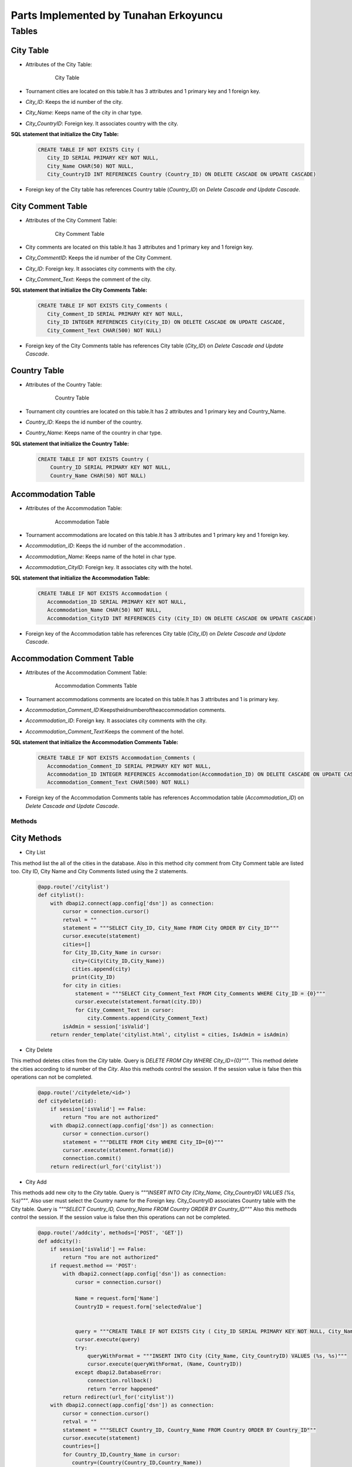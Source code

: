 Parts Implemented by Tunahan Erkoyuncu
================================

Tables
-------

City Table
~~~~~~~~~~
* Attributes of the City Table:

   .. figure:: citytable.png
      :scale: 75 %
      :alt:

      City Table

* Tournament cities are located on this table.It has 3 attributes and 1 primary key and 1 foreign key.
* *City_ID*: Keeps the id number of the city.
* *City_Name*: Keeps name of the city in char type.
* *City_CountryID*: Foreign key. It associates country with the city.

**SQL statement that initialize the City Table:**
   .. code-block:: sql

    CREATE TABLE IF NOT EXISTS City (
       City_ID SERIAL PRIMARY KEY NOT NULL,
       City_Name CHAR(50) NOT NULL,
       City_CountryID INT REFERENCES Country (Country_ID) ON DELETE CASCADE ON UPDATE CASCADE)

* Foreign key of the City table has references Country table (*Country_ID*) on *Delete Cascade and Update Cascade*.


City Comment Table
~~~~~~~~~~
* Attributes of the City Comment Table:

   .. figure:: citycommenttable.png
      :scale: 75 %
      :alt:

      City Comment Table

* City comments are located on this table.It has 3 attributes and 1 primary key and 1 foreign key.
* *City_CommentID*: Keeps the id number of the City Comment.
* *City_ID*: Foreign key. It associates city comments with the city.
* *City_Comment_Text*: Keeps the comment of the city.

**SQL statement that initialize the City Comments Table:**
   .. code-block:: sql

    CREATE TABLE IF NOT EXISTS City_Comments (
       City_Comment_ID SERIAL PRIMARY KEY NOT NULL,
       City_ID INTEGER REFERENCES City(City_ID) ON DELETE CASCADE ON UPDATE CASCADE,
       City_Comment_Text CHAR(500) NOT NULL)

* Foreign key of the City Comments table has references City table (*City_ID*) on *Delete Cascade and Update Cascade*.

Country Table
~~~~~~~~~~
* Attributes of the Country Table:

   .. figure:: countrytable.png
      :scale: 75 %
      :alt:

      Country Table

* Tournament city countries are located on this table.It has 2 attributes and 1 primary key and Country_Name.
* *Country_ID*: Keeps the id number of the country.
* *Country_Name*: Keeps name of the country in char type.

**SQL statement that initialize the Country Table:**
   .. code-block:: sql

    CREATE TABLE IF NOT EXISTS Country (
        Country_ID SERIAL PRIMARY KEY NOT NULL,
        Country_Name CHAR(50) NOT NULL)

Accommodation Table
~~~~~~~~~~
* Attributes of the Accommodation Table:

   .. figure:: accommodationtable.png
      :scale: 75 %
      :alt:

      Accommodation Table


* Tournament accommodations are located on this table.It has 3 attributes and 1 primary key and 1 foreign key.
* *Accommodation_ID*: Keeps the id number of the accommodation .
* *Accommodation_Name*: Keeps name of the hotel in char type.
* *Accommodation_CityID*: Foreign key. It associates city with the hotel.


**SQL statement that initialize the Accommodation Table:**
   .. code-block:: sql

    CREATE TABLE IF NOT EXISTS Accommodation (
       Accommodation_ID SERIAL PRIMARY KEY NOT NULL,
       Accommodation_Name CHAR(50) NOT NULL,
       Accommodation_CityID INT REFERENCES City (City_ID) ON DELETE CASCADE ON UPDATE CASCADE)

* Foreign key of the Accommodation table has references City table (*City_ID*) on *Delete Cascade and Update Cascade*.

Accommodation Comment Table
~~~~~~~~~~
* Attributes of the Accommodation Comment Table:

   .. figure:: accommodationcommenttable.png
      :scale: 75 %
      :alt:

      Accommodation Comments Table

* Tournament accommodations comments are located on this table.It has 3 attributes and 1 is primary key.
* *Accommodation_Comment_ID*:Keepstheidnumberoftheaccommodation comments.
* *Accommodation_ID*: Foreign key. It associates city comments with the city.
* *Accommodation_Comment_Text*:Keeps the comment of the hotel.


**SQL statement that initialize the Accommodation Comments Table:**
   .. code-block:: sql

    CREATE TABLE IF NOT EXISTS Accommodation_Comments (
       Accommodation_Comment_ID SERIAL PRIMARY KEY NOT NULL,
       Accommodation_ID INTEGER REFERENCES Accommodation(Accommodation_ID) ON DELETE CASCADE ON UPDATE CASCADE,
       Accommodation_Comment_Text CHAR(500) NOT NULL)

* Foreign key of the Accommodation Comments table has references Accommodation table (*Accommodation_ID*) on *Delete Cascade and Update Cascade*.

Methods
++++++++

City Methods
~~~~~~~~~~~~~

* City List
This method list the all of the cities in the database. Also in this method city comment from City Comment table are listed too.
City ID, City Name and City Comments listed using the 2 statements.
   .. code-block:: python

    @app.route('/citylist')
    def citylist():
        with dbapi2.connect(app.config['dsn']) as connection:
            cursor = connection.cursor()
            retval = ""
            statement = """SELECT City_ID, City_Name FROM City ORDER BY City_ID"""
            cursor.execute(statement)
            cities=[]
            for City_ID,City_Name in cursor:
               city=(City(City_ID,City_Name))
               cities.append(city)
               print(City_ID)
            for city in cities:
                statement = """SELECT City_Comment_Text FROM City_Comments WHERE City_ID = {0}"""
                cursor.execute(statement.format(city.ID))
                for City_Comment_Text in cursor:
                    city.Comments.append(City_Comment_Text)
            isAdmin = session['isValid']
        return render_template('citylist.html', citylist = cities, IsAdmin = isAdmin)


* City Delete
This method deletes cities from the *City* table. Query is *DELETE FROM City WHERE City_ID={0}"""*.
This method delete the cities according to id number of the *City*.
Also this methods control the session. If the session value is false then this operations can not be completed.
   .. code-block:: python

    @app.route('/citydelete/<id>')
    def citydelete(id):
        if session['isValid'] == False:
            return "You are not authorized"
        with dbapi2.connect(app.config['dsn']) as connection:
            cursor = connection.cursor()
            statement = """DELETE FROM City WHERE City_ID={0}"""
            cursor.execute(statement.format(id))
            connection.commit()
        return redirect(url_for('citylist'))


* City Add
This methods add new city to the *City* table. Query is *"""INSERT INTO City (City_Name, City_CountryID) VALUES (%s, %s)"""*.
Also user must select the Country name for the Foreign key. City_CountryID associates Country table with the City table.
Query is *"""SELECT Country_ID, Country_Name FROM Country ORDER BY Country_ID"""*
Also this methods control the session. If the session value is false then this operations can not be completed.

   .. code-block:: python

    @app.route('/addcity', methods=['POST', 'GET'])
    def addcity():
        if session['isValid'] == False:
            return "You are not authorized"
        if request.method == 'POST':
            with dbapi2.connect(app.config['dsn']) as connection:
                cursor = connection.cursor()

                Name = request.form['Name']
                CountryID = request.form['selectedValue']


                query = """CREATE TABLE IF NOT EXISTS City ( City_ID SERIAL PRIMARY KEY NOT NULL, City_Name CHAR(50) NOT NULL, City_CountryID INT REFERENCES Country (Country_ID) ON DELETE CASCADE ON UPDATE CASCADE    );"""
                cursor.execute(query)
                try:
                    queryWithFormat = """INSERT INTO City (City_Name, City_CountryID) VALUES (%s, %s)"""
                    cursor.execute(queryWithFormat, (Name, CountryID))
                except dbapi2.DatabaseError:
                    connection.rollback()
                    return "error happened"
            return redirect(url_for('citylist'))
        with dbapi2.connect(app.config['dsn']) as connection:
            cursor = connection.cursor()
            retval = ""
            statement = """SELECT Country_ID, Country_Name FROM Country ORDER BY Country_ID"""
            cursor.execute(statement)
            countries=[]
            for Country_ID,Country_Name in cursor:
               country=(Country(Country_ID,Country_Name))
               countries.append(country)
        return render_template('addcity.html', Countries = countries)


* Add City Comment
This method adds new comment for the *City_Comments* table . Query is *"""INSERT INTO City_Comments (City_ID, City_Comment_Text) VALUES (%s,%s)"""*
Comments text taken from the user.
   .. code-block:: python

    @app.route('/addcitycomment/<id>', methods=['POST', 'GET'])
    def addcitycomment(id):
        if request.method == 'POST':
            with dbapi2.connect(app.config['dsn']) as connection:
                cursor = connection.cursor()

                Comment = request.form['Comment']

                query = """CREATE TABLE IF NOT EXISTS City_Comments (
                                    City_Comment_ID SERIAL PRIMARY KEY NOT NULL,
                                    City_ID INTEGER REFERENCES City(City_ID) ON DELETE CASCADE ON UPDATE CASCADE,
                                    City_Comment_Text CHAR(500) NOT NULL
                        );"""
                cursor.execute(query)


                try:
                    queryWithFormat = """INSERT INTO City_Comments (City_ID, City_Comment_Text) VALUES (%s,%s)"""
                    cursor.execute(queryWithFormat, (id, Comment))
                    connection.commit()
                except dbapi2.DatabaseError:
                    connection.rollback()
                    return "error happened"
            return redirect(url_for('citylist'))
        return render_template('addcitycomment.html', ID=id)

* Update City
This method updates City name on the *City* table.
Query is *"""UPDATE City SET City_Name='%s' WHERE City_ID='%s' """*


   .. code-block:: python

    @app.route('/updatecity/<id>', methods=['POST', 'GET'])
    def updatecity(id):
        if session['isValid'] == False:
            return "You are not authorized"
        if request.method == 'POST':
            with dbapi2.connect(app.config['dsn']) as connection:
                cursor = connection.cursor()
                New_Name = request.form['Name']
                try:
                    query = """UPDATE City SET City_Name='%s' WHERE City_ID='%s' """ % (New_Name, id)
                    cursor.execute(query)
                    connection.commit()
                except dbapi2.DatabaseError:
                    connection.rollback()
                    return "error happened"
            return redirect(url_for('citylist'))
        return render_template('updatecity.html', ID=id)

* Search City
This method searchs an City object in database by the City name.
Query is *"""SELECT City_ID, City_Name FROM City WHERE City_Name like '%{0}%'"""*
And return the matched city.

   .. code-block:: python

    @app.route('/searchcity', methods=['POST', 'GET'])
    def searchcity():
        if request.method == 'POST':
            with dbapi2.connect(app.config['dsn']) as connection:
                cursor = connection.cursor()
                textstr = request.form['textstr']
                cities = []
                try:
                    query = """SELECT City_ID, City_Name FROM City WHERE City_Name like '%{0}%'"""
                    cursor.execute(query.format(textstr))
                    for City_ID, City_Name in cursor:
                        city = City(City_ID,City_Name)
                        cities.append(city)
                    return render_template('citylist.html', citylist = cities)
                except dbapi2.DatabaseError:
                    connection.rollback()
                    return "error happened"
            return "eeeee"
        return render_template('searchcity.html')


Country Methods
~~~~~~~~~~~~~

* Country Add
This methods add new country to the *Country* table. Query is *"""INSERT INTO Country (Country_Name) VALUES ( '{0}' )"""*.
Also this methods control the session. If the session value is false then this operations can not be completed.

   .. code-block:: python

    @app.route('/addcountry', methods=['POST', 'GET'])
    def addcountry():
       if session['isValid'] == False:
          return "You are not authorized"
       if request.method == 'POST':
          with dbapi2.connect(app.config['dsn']) as connection:
              cursor = connection.cursor()

              Name = request.form['Name']

              query = """CREATE TABLE IF NOT EXISTS Country ( Country_ID SERIAL PRIMARY KEY NOT NULL, Country_Name CHAR(50) NOT NULL    );"""
              cursor.execute(query)

              queryWithFormat = """INSERT INTO Country (Country_Name) VALUES ( '{0}' )"""
              cursor.execute(queryWithFormat.format(Name))

          return redirect(url_for('countrylist'))
       return render_template('addcountry.html')

* Country Delete
This method deletes countries from the *Country* table. Query is *DELETE FROM Country WHERE Country_ID={0}"""*.
This method delete the cities according to id number of the *Country*.
Also this methods control the session. If the session value is false then this operations can not be completed.
    
   .. code-block:: python

    @app.route('/countrydelete/<id>')
    def countrydelete(id):
        if session['isValid'] == False:
            return "You are not authorized"
            with dbapi2.connect(app.config['dsn']) as connection:
               cursor = connection.cursor()
               statement = """DELETE FROM Country WHERE Country_ID={0}"""
               cursor.execute(statement.format(id))
               connection.commit()
            return redirect(url_for('countrylist'))

* Country Search
This method searchs an Country object in database by the Country name.
Query is *"""SELECT Country_ID, Country_Name FROM Country WHERE Country_Name like '%{0}%'"""*
And return the matched Country.

   .. code-block:: python

    @app.route('/searchcountry', methods=['POST', 'GET'])
    def searchcountry():
        if request.method == 'POST':
            with dbapi2.connect(app.config['dsn']) as connection:
                cursor = connection.cursor()
                textstr = request.form['textstr']
                cities = []
                try:
                    query = """SELECT Country_ID, Country_Name FROM Country WHERE Country_Name like '%{0}%'"""
                    cursor.execute(query.format(textstr))
                    for Country_ID, Country_Name in cursor:
                        country = Country(Country_ID,Country_Name)
                        countries.append(country)
                    return render_template('countrylist.html', countrylist = countries)
                except dbapi2.DatabaseError:
                    connection.rollback()
                    return "Something"
            return "Hata"
        return render_template('searchcountry.html')


* Country Update
This method updates Country name on the *Country* table.
Query is *"""UPDATE Country SET Country_Name='%s' WHERE Country_ID='%s' """*


   .. code-block:: python

    @app.route('/updatecountry/<id>', methods=['POST', 'GET'])
    def updatecountry(id):
        if session['isValid'] == False:
            return "You are not authorized"
        if request.method == 'POST':
            with dbapi2.connect(app.config['dsn']) as connection:
                cursor = connection.cursor()
                New_Name = request.form['Name']
                try:
                    query = """UPDATE Country SET Country_Name='%s' WHERE Country_ID='%s' """ % (New_Name, id)
                    cursor.execute(query)
                    connection.commit()
                except dbapi2.DatabaseError:
                    connection.rollback()
                    return "error happened"
            return redirect(url_for('countrylist'))
        return render_template('updatecountry.html', ID=id)

Accommodation Methods
~~~~~~~~~~~~~

* Accommodation Delete
This method deletes hotels from the *Accommodation* table. Query is *"""DELETE FROM Accommodation WHERE Accommodation_ID={0}"""*.
This method delete the hotels according to id number of the *Accommodation*.
Also this methods control the session. If the session value is false then this operations can not be completed.
   .. code-block:: python

    @app.route('/accommodationdelete/<id>')
    def accommodationdelete(id):
        if session['isValid'] == False:
            return "You are not authorized"
        with dbapi2.connect(app.config['dsn']) as connection:
            cursor = connection.cursor()
            statement = """DELETE FROM Accommodation WHERE Accommodation_ID={0}"""
            cursor.execute(statement.format(id))
            connection.commit()
        return redirect(url_for('accommodationlist'))


* Accommodation Add
This methods add new hotel to the *Accommodation* table. Query is *"""INSERT INTO Accommodation (Accommodation_Name, Accommodation_CityID) VALUES (%s, %s)"""*.
Also user must select the City name for the Foreign key. Accommodation_CityID associates City table with the Accommodation table.
Query is *"""SELECT City_ID, City_Name FROM City ORDER BY City_ID"""*
Also this methods control the session. If the session value is false then this operations can not be completed.

   .. code-block:: python

    @app.route('/addaccommodation', methods=['POST', 'GET'])
    def addaccommodation():
        if session['isValid'] == False:
            return "You are not authorized"
        if request.method == 'POST':
            with dbapi2.connect(app.config['dsn']) as connection:
                cursor = connection.cursor()

                Name = request.form['Name']
                CityID = request.form['selectedValue']


                query = """CREATE TABLE IF NOT EXISTS Accommodation ( Accommodation_ID SERIAL PRIMARY KEY NOT NULL, Accommodation_Name CHAR(75) NOT NULL, Accommodation_CityID INT REFERENCES City (City_ID) ON DELETE CASCADE ON UPDATE CASCADE    );"""
                cursor.execute(query)
                try:
                    queryWithFormat = """INSERT INTO Accommodation (Accommodation_Name, Accommodation_CityID) VALUES (%s, %s)"""
                    cursor.execute(queryWithFormat, (Name, AccommodationID))
                except dbapi2.DatabaseError:
                    connection.rollback()
                    return "Somethin wrong"
            return redirect(url_for('accommodationlist'))
        with dbapi2.connect(app.config['dsn']) as connection:
            cursor = connection.cursor()
            retval = ""
            statement = """SELECT City_ID, City_Name FROM City ORDER BY City_ID"""
            cursor.execute(statement)
            cities=[]
            for City_ID,City_Name in cursor:
               city=(City(City_ID,City_Name))
               cities.append(city)
        return render_template('addaccommodation.html', Cities = cities)


* Add Accommodation Comment
This method adds new comment for the *Accommodation_Comments* table . Query is *"""INSERT INTO Accommodation_Comments (Accommodation_ID, Accommodation_Comment_Text) VALUES (%s,%s)"""*
Comments text taken from the user.
   .. code-block:: python

    @app.route('/addaccommodationcomment/<id>', methods=['POST', 'GET'])
    def addaccommodationcomment(id):
        if request.method == 'POST':
            with dbapi2.connect(app.config['dsn']) as connection:
                cursor = connection.cursor()

                Comment = request.form['Comment']

                query = """CREATE TABLE IF NOT EXISTS Accommodation_Comments (
                                    Accommodation_Comment_ID SERIAL PRIMARY KEY NOT NULL,
                                    Accommodation_ID INTEGER REFERENCES Accommodation(Accommodation_ID) ON DELETE CASCADE ON UPDATE CASCADE,
                                    Accommodation_Comment_Text CHAR(500) NOT NULL
                        );"""
                cursor.execute(query)


                try:
                    queryWithFormat = """INSERT INTO Accommodation_Comments (Accommodation_ID, Accommodation_Comment_Text) VALUES (%s,%s)"""
                    cursor.execute(queryWithFormat, (id, Comment))
                    connection.commit()
                except dbapi2.DatabaseError:
                    connection.rollback()
                    return "Something wrong"
            return redirect(url_for('accommodationlist'))
        return render_template('addaccommodationcomment.html', ID=id)

* Update Accommodation
This method updates Accommodation name on the *Accommodation* table.
Query is *"""UPDATE Accommodation SET Accommodation_Name='%s' WHERE Accommodation_ID='%s' """*


   .. code-block:: python

    @app.route('/updateaccommodation/<id>', methods=['POST', 'GET'])
    def updateaccommodation(id):
        if session['isValid'] == False:
            return "You are not authorized"
        if request.method == 'POST':
            with dbapi2.connect(app.config['dsn']) as connection:
                cursor = connection.cursor()
                New_Name = request.form['Name']
                try:
                    query = """UPDATE Accommodation SET Accommodation_Name='%s' WHERE Accommodation_ID='%s' """ % (New_Name, id)
                    cursor.execute(query)
                    connection.commit()
                except dbapi2.DatabaseError:
                    connection.rollback()
                    return "Something wrong"
            return redirect(url_for('accommodationlist'))
        return render_template('updateaccommodation.html', ID=id)

* Search Accommodation
This method searchs an Accommodation object in database by the Accommodation name.
Query is *"""SELECT Accommodation_ID, Accommodation_Name FROM Accommodation WHERE Accommodation_Name like '%{0}%'"""*
And return the matched accommodation.

   .. code-block:: python

    @app.route('/searchaccommodation', methods=['POST', 'GET'])
    def searchaccommodationy():
        if request.method == 'POST':
            with dbapi2.connect(app.config['dsn']) as connection:
                cursor = connection.cursor()
                textstr = request.form['textstr']
                accommodationies = []
                try:
                    query = """SELECT Accommodation_ID, Accommodation_Name FROM Accommodation WHERE Accommodation_Name like '%{0}%'"""
                    cursor.execute(query.format(textstr))
                    for Accommodation_ID, Accommodation_Name in cursor:
                        accommodation = Accommodation(Accommodation_ID,Accommodation_Name)
                        accommodationies.append(accommodation)
                    return render_template('accommodationlist.html', accommodationlist = accommodationies)
                except dbapi2.DatabaseError:
                    connection.rollback()
                    return "Something wrong"
            return "Wronng"
        return render_template('searchaccommodation.html')

